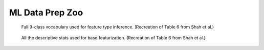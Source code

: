 ML Data Prep Zoo
================

.. figure:: images/nine_vocab.png
   :scale: 100 %

   Full 9-class vocabulary used for feature type inference. (Recreation of Table 6 from Shah et al.)

.. figure:: images/descriptive_stats.png
   :scale: 100 %

   All the descriptive stats used for base featurization. (Recreation of Table 6 from Shah et al.)